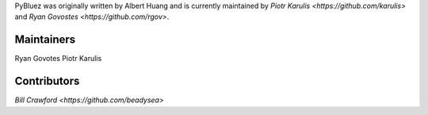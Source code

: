 PyBluez was originally written by Albert Huang and is currently maintained by 
`Piotr Karulis <https://github.com/karulis>` and `Ryan Govostes <https://github.com/rgov>`.

Maintainers
-----------

Ryan Govotes
Piotr Karulis

Contributors
------------

`Bill Crawford <https://github.com/beadysea>`